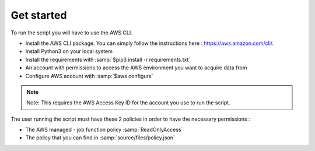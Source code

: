 Get started
===========

To run the script you will have to use the AWS CLI.

* Install the AWS CLI package. You can simply follow the instructions here : https://aws.amazon.com/cli/.
* Install Python3 on your local system
* Install the requirements with :samp:`$pip3 install -r requirements.txt`
* An account with permissions to access the AWS environment you want to acquire data from
* Configure AWS account with :samp:`$aws configure`

.. note::

    Note: This requires the AWS Access Key ID for the account you use to run the script.

The user running the script must have these 2 policies in order to have the necessary permissions :

* The AWS managed - job function policy :samp:`ReadOnlyAccess`
* The policy that you can find in :samp:`source/files/policy.json`